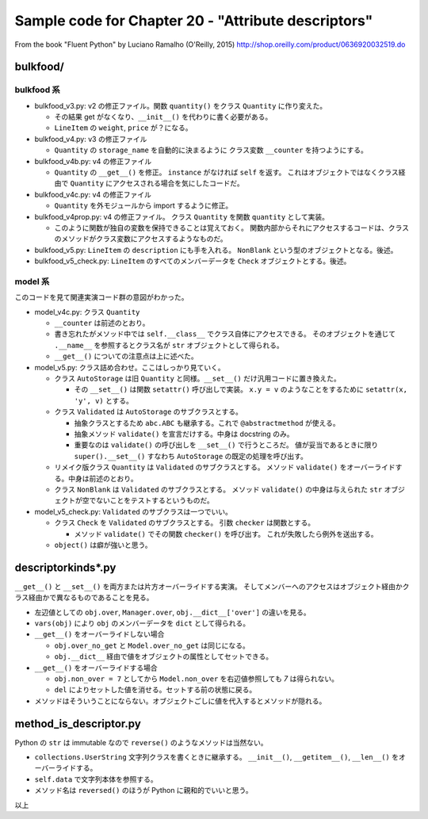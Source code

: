 ======================================================================
Sample code for Chapter 20 - "Attribute descriptors"
======================================================================

From the book "Fluent Python" by Luciano Ramalho (O'Reilly, 2015)
http://shop.oreilly.com/product/0636920032519.do

bulkfood/
======================================================================

bulkfood 系
----------------------------------------------------------------------

* bulkfood_v3.py: v2 の修正ファイル。関数 ``quantity()`` をクラス
  ``Quantity`` に作り変えた。

  * その結果 get がなくなり、``__init__()`` を代わりに書く必要がある。
  * ``LineItem`` の ``weight``, ``price`` が？になる。

* bulkfood_v4.py: v3 の修正ファイル

  * ``Quantity`` の ``storage_name`` を自動的に決まるように
    クラス変数 ``__counter`` を持つようにする。

* bulkfood_v4b.py: v4 の修正ファイル

  * ``Quantity`` の ``__get__()`` を修正。
    ``instance`` がなければ ``self`` を返す。
    これはオブジェクトではなくクラス経由で ``Quantity`` にアクセスされる場合を気にしたコードだ。

* bulkfood_v4c.py: v4 の修正ファイル

  * ``Quantity`` を外モジュールから import するように修正。

* bulkfood_v4prop.py: v4 の修正ファイル。
  クラス ``Quantity`` を関数 ``quantity`` として実装。

  * このように関数が独自の変数を保持できることは覚えておく。
    関数内部からそれにアクセスするコードは、クラスのメソッドがクラス変数にアクセスするようなものだ。

* bulkfood_v5.py: ``LineItem`` の ``description`` にも手を入れる。
  ``NonBlank`` という型のオブジェクトとなる。後述。

* bulkfood_v5_check.py: ``LineItem`` のすべてのメンバーデータを
  ``Check`` オブジェクトとする。後述。

model 系
----------------------------------------------------------------------

このコードを見て関連実演コード群の意図がわかった。

* model_v4c.py: クラス ``Quantity``

  * ``__counter`` は前述のとおり。
  * 書き忘れたがメソッド中では ``self.__class__`` でクラス自体にアクセスできる。
    そのオブジェクトを通じて ``.__name__`` を参照するとクラス名が ``str`` オブジェクトとして得られる。
  * ``__get__()`` についての注意点は上に述べた。

* model_v5.py: クラス詰め合わせ。ここはしっかり見ていく。

  * クラス ``AutoStorage`` は旧 ``Quantity`` と同様。``__set__()`` だけ汎用コードに置き換えた。

    * その ``__set__()`` は関数 ``setattr()`` 呼び出しで実装。
      ``x.y = v`` のようなことをするために ``setattr(x, 'y', v)`` とする。

  * クラス ``Validated`` は ``AutoStorage`` のサブクラスとする。

    * 抽象クラスとするため ``abc.ABC`` も継承する。これで
      ``@abstractmethod`` が使える。
    * 抽象メソッド ``validate()`` を宣言だけする。中身は docstring のみ。
    * 重要なのは ``validate()`` の呼び出しを ``__set__()`` で行うところだ。
      値が妥当であるときに限り ``super().__set__()`` すなわち
      ``AutoStorage`` の既定の処理を呼び出す。

  * リメイク版クラス ``Quantity`` は ``Validated`` のサブクラスとする。
    メソッド ``validate()`` をオーバーライドする。中身は前述のとおり。

  * クラス ``NonBlank`` は ``Validated`` のサブクラスとする。
    メソッド ``validate()`` の中身は与えられた ``str`` オブジェクトが空でないことをテストするというものだ。

* model_v5_check.py: ``Validated`` のサブクラスは一つでいい。

  * クラス ``Check`` を ``Validated`` のサブクラスとする。
    引数 ``checker`` は関数とする。

    * メソッド ``validate()`` でその関数 ``checker()`` を呼び出す。
      これが失敗したら例外を送出する。

  * ``object()`` は癖が強いと思う。

descriptorkinds*.py
======================================================================

``__get__()`` と ``__set__()`` を両方または片方オーバーライドする実演。
そしてメンバーへのアクセスはオブジェクト経由かクラス経由かで異なるものであることを見る。

* 左辺値としての ``obj.over``, ``Manager.over``, ``obj.__dict__['over']`` の違いを見る。
* ``vars(obj)`` により ``obj`` のメンバーデータを ``dict`` として得られる。

* ``__get__()`` をオーバーライドしない場合

  * ``obj.over_no_get`` と ``Model.over_no_get`` は同じになる。
  * ``obj.__dict__`` 経由で値をオブジェクトの属性としてセットできる。

* ``__get__()`` をオーバーライドする場合

  * ``obj.non_over = 7`` としてから ``Model.non_over`` を右辺値参照しても `7` は得られない。
  * ``del`` によりセットした値を消せる。セットする前の状態に戻る。

* メソッドはそういうことにならない。オブジェクトごしに値を代入するとメソッドが隠れる。

method_is_descriptor.py
======================================================================

Python の ``str`` は immutable なので ``reverse()`` のようなメソッドは当然ない。

* ``collections.UserString`` 文字列クラスを書くときに継承する。
  ``__init__()``, ``__getitem__()``, ``__len__()`` をオーバーライドする。
* ``self.data`` で文字列本体を参照する。
* メソッド名は ``reversed()`` のほうが Python に親和的でいいと思う。

以上
